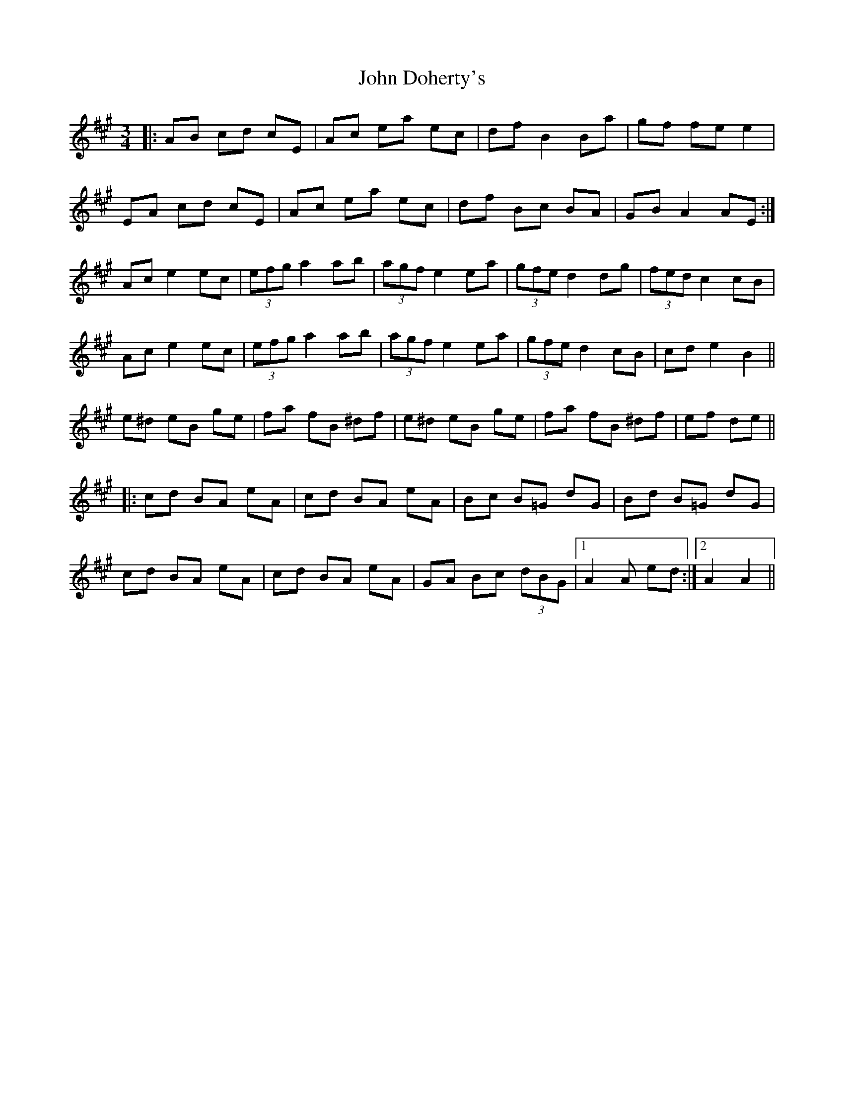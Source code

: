 X: 20397
T: John Doherty's
R: mazurka
M: 3/4
K: Amajor
|:AB cd cE|Ac ea ec|df B2 Ba|gf fe e2|
EA cd cE|Ac ea ec|df Bc BA|GB A2 AE:|
Ac e2 ec|(3efg a2 ab|(3agf e2 ea|(3gfe d2 dg|(3fed c2 cB|
Ac e2 ec|(3efg a2 ab|(3agf e2 ea|(3gfe d2 cB|cd e2 B2||
e^d eB ge|fa fB ^df|e^d eB ge|fa fB ^df|ef de||
|:cd BA eA|cd BA eA|Bc B=G dG|Bd B=G dG|
cd BA eA|cd BA eA|GA Bc (3dBG|1 A2 A ed:|2 A2 A2||

